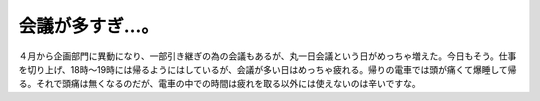 会議が多すぎ…。
================

４月から企画部門に異動になり、一部引き継ぎの為の会議もあるが、丸一日会議という日がめっちゃ増えた。今日もそう。仕事を切り上げ、18時～19時には帰るようにはしているが、会議が多い日はめっちゃ疲れる。帰りの電車では頭が痛くて爆睡して帰る。それで頭痛は無くなるのだが、電車の中での時間は疲れを取る以外には使えないのは辛いですな。






.. author:: default
.. categories:: work,life
.. tags::
.. comments::
